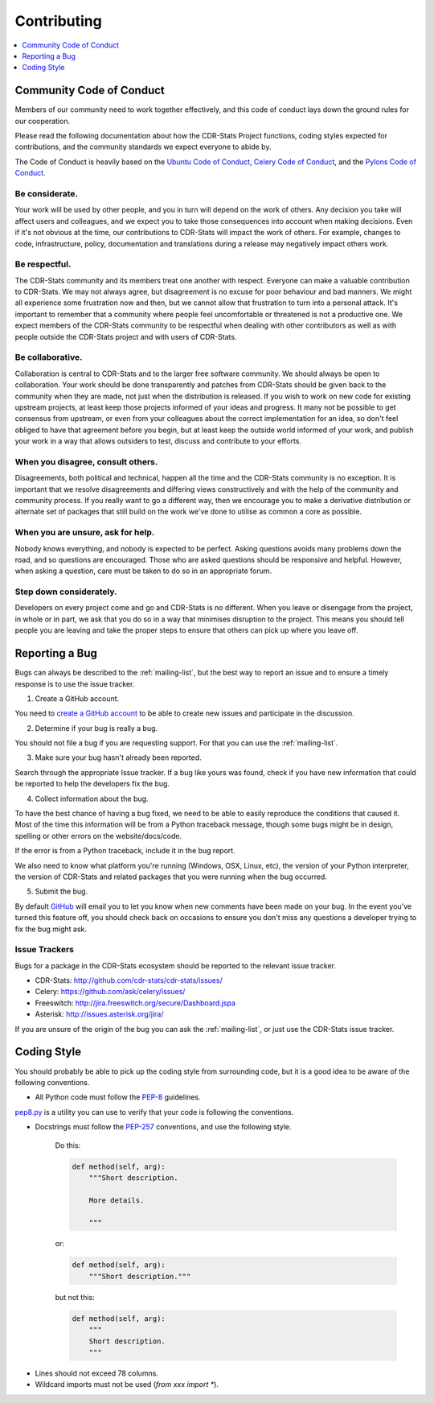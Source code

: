 ﻿.. _contributing:

============
Contributing
============

.. contents::
    :local:
    :depth: 1


.. _community-code-of-conduct:

Community Code of Conduct
=========================

Members of our community need to work together effectively, and this code
of conduct lays down the ground rules for our cooperation.

Please read the following documentation about how the CDR-Stats Project functions,
coding styles expected for contributions, and the community standards we expect
everyone to abide by.

The Code of Conduct is heavily based on the `Ubuntu Code of Conduct`_,
`Celery Code of Conduct`_, and the `Pylons Code of Conduct`_.

.. _`Ubuntu Code of Conduct`: http://www.ubuntu.com/community/conduct
.. _`Pylons Code of Conduct`: http://docs.pylonshq.com/community/conduct.html
.. _`Celery Code of Conduct`: http://docs.celeryproject.org/en/v2.2.5/contributing.html

Be considerate.
---------------

Your work will be used by other people, and you in turn will depend on the
work of others.  Any decision you take will affect users and colleagues, and
we expect you to take those consequences into account when making decisions.
Even if it's not obvious at the time, our contributions to CDR-Stats will impact
the work of others.  For example, changes to code, infrastructure, policy,
documentation and translations during a release may negatively impact
others work.

Be respectful.
--------------

The CDR-Stats community and its members treat one another with respect. Everyone
can make a valuable contribution to CDR-Stats.  We may not always agree, but
disagreement is no excuse for poor behaviour and bad manners.  We might all
experience some frustration now and then, but we cannot allow that frustration
to turn into a personal attack. It's important to remember that a community
where people feel uncomfortable or threatened is not a productive one. We
expect members of the CDR-Stats community to be respectful when dealing with
other contributors as well as with people outside the CDR-Stats project and with
users of CDR-Stats.

Be collaborative.
-----------------

Collaboration is central to CDR-Stats and to the larger free software community.
We should always be open to collaboration. Your work should be done
transparently and patches from CDR-Stats should be given back to the community
when they are made, not just when the distribution is released. If you wish
to work on new code for existing upstream projects, at least keep those
projects informed of your ideas and progress. It many not be possible to
get consensus from upstream, or even from your colleagues about the correct
implementation for an idea, so don't feel obliged to have that agreement
before you begin, but at least keep the outside world informed of your work,
and publish your work in a way that allows outsiders to test, discuss and
contribute to your efforts.

When you disagree, consult others.
----------------------------------

Disagreements, both political and technical, happen all the time and
the CDR-Stats community is no exception. It is important that we resolve
disagreements and differing views constructively and with the help of the
community and community process. If you really want to go a different
way, then we encourage you to make a derivative distribution or alternate
set of packages that still build on the work we've done to utilise as common
a core as possible.

When you are unsure, ask for help.
----------------------------------

Nobody knows everything, and nobody is expected to be perfect. Asking
questions avoids many problems down the road, and so questions are
encouraged.  Those who are asked questions should be responsive and helpful.
However, when asking a question, care must be taken to do so in an appropriate
forum.

Step down considerately.
------------------------

Developers on every project come and go and CDR-Stats is no different. When you
leave or disengage from the project, in whole or in part, we ask that you do
so in a way that minimises disruption to the project. This means you should
tell people you are leaving and take the proper steps to ensure that others
can pick up where you leave off.

.. _reporting-bugs:

Reporting a Bug
===============

Bugs can always be described to the :ref:`mailing-list`, but the best
way to report an issue and to ensure a timely response is to use the
issue tracker.

1) Create a GitHub account.

You need to `create a GitHub account`_ to be able to create new issues
and participate in the discussion.

.. _`create a GitHub account`: https://github.com/signup/free

2) Determine if your bug is really a bug.

You should not file a bug if you are requesting support. For that you can use
the :ref:`mailing-list`.

3) Make sure your bug hasn't already been reported.

Search through the appropriate Issue tracker. If a bug like yours was found,
check if you have new information that could be reported to help
the developers fix the bug.

4) Collect information about the bug.

To have the best chance of having a bug fixed, we need to be able to easily
reproduce the conditions that caused it. Most of the time this information
will be from a Python traceback message, though some bugs might be in design,
spelling or other errors on the website/docs/code.

If the error is from a Python traceback, include it in the bug report.

We also need to know what platform you're running (Windows, OSX, Linux, etc),
the version of your Python interpreter, the version of CDR-Stats and related
packages that you were running when the bug occurred.

5) Submit the bug.

By default `GitHub`_ will email you to let you know when new comments have
been made on your bug. In the event you've turned this feature off, you
should check back on occasions to ensure you don't miss any questions a
developer trying to fix the bug might ask.

.. _`GitHub`: http://github.com

.. _issue-trackers:

Issue Trackers
--------------

Bugs for a package in the CDR-Stats ecosystem should be reported to the relevant
issue tracker.

* CDR-Stats: http://github.com/cdr-stats/cdr-stats/issues/
* Celery: https://github.com/ask/celery/issues/
* Freeswitch: http://jira.freeswitch.org/secure/Dashboard.jspa
* Asterisk: http://issues.asterisk.org/jira/

If you are unsure of the origin of the bug you can ask the
:ref:`mailing-list`, or just use the CDR-Stats issue tracker.

.. _coding-style:

Coding Style
============

You should probably be able to pick up the coding style
from surrounding code, but it is a good idea to be aware of the
following conventions.

* All Python code must follow the `PEP-8`_ guidelines.

`pep8.py`_ is a utility you can use to verify that your code
is following the conventions.

.. _`PEP-8`: http://www.python.org/dev/peps/pep-0008/
.. _`pep8.py`: http://pypi.python.org/pypi/pep8

* Docstrings must follow the `PEP-257`_ conventions, and use the following
  style.

    Do this:

    .. code-block:: python

        def method(self, arg):
            """Short description.

            More details.

            """

    or:

    .. code-block:: python

        def method(self, arg):
            """Short description."""


    but not this:

    .. code-block:: python

        def method(self, arg):
            """
            Short description.
            """

.. _`PEP-257`: http://www.python.org/dev/peps/pep-0257/

* Lines should not exceed 78 columns.

* Wildcard imports must not be used (`from xxx import *`).
